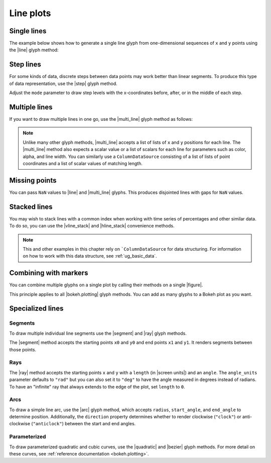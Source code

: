 .. _ug_basic_lines:

Line plots
==========

.. _ug_basic_lines_single:

Single lines
------------

The example below shows how to generate a single line glyph from
one-dimensional sequences of ``x`` and ``y`` points using the |line| glyph
method:

.. bokeh-plot:: docs/user_guide/examples/plotting_line_single.py
    :source-position: above

Step lines
----------

For some kinds of data, discrete steps between data points may work better than
linear segments. To produce this type of data representation, use the |step|
glyph method.

.. bokeh-plot:: docs/user_guide/examples/plotting_line_steps.py
    :source-position: above

Adjust the ``mode`` parameter to draw step levels with the x-coordinates
before, after, or in the middle of each step.

.. _ug_basic_lines_multi:

Multiple lines
--------------

If you want to draw multiple lines in one go, use the |multi_line| glyph
method as follows:

.. bokeh-plot:: docs/user_guide/examples/plotting_line_multiple.py
    :source-position: above

.. note::
    Unlike many other glyph methods, |multi_line| accepts a list of lists of
    ``x`` and ``y`` positions for each line. The |multi_line| method also
    expects a scalar value or a list of scalars for each line for parameters
    such as color, alpha, and line width. You can similarly use a
    ``ColumnDataSource`` consisting of a list of lists of point coordinates
    and a list of scalar values of matching length.

Missing points
--------------

You can pass ``NaN`` values to |line| and |multi_line| glyphs. This produces
disjointed lines with gaps for ``NaN`` values.

.. bokeh-plot:: docs/user_guide/examples/plotting_line_missing_points.py
    :source-position: above

Stacked lines
-------------

You may wish to stack lines with a common index when working with time series
of percentages and other similar data. To do so, you can use the |vline_stack|
and |hline_stack| convenience methods.

.. bokeh-plot:: docs/user_guide/examples/plotting_vline_stack.py
    :source-position: above

.. note::
    This and other examples in this chapter rely on ```ColumnDataSource`` for
    data structuring. For information on how to work with this data structure,
    see :ref:`ug_basic_data`.

.. _ug_basic_lines_with_markers:

Combining with markers
----------------------

You can combine multiple glyphs on a single plot by calling their methods on a
single |figure|.

.. bokeh-plot:: docs/user_guide/examples/plotting_multiple_glyphs.py
    :source-position: above

This principle applies to all |bokeh.plotting| glyph methods. You can add as
many glyphs to a Bokeh plot as you want.

.. _ug_basic_lines_segments:

Specialized lines
-----------------

Segments
~~~~~~~~

To draw multiple individual line segments use the |segment| and |ray| glyph
methods.

The |segment| method accepts the starting points ``x0`` and ``y0`` and end
points ``x1`` and ``y1``. It renders segments between those points.

.. bokeh-plot:: docs/user_guide/examples/plotting_segments.py
    :source-position: above

Rays
~~~~

The |ray| method accepts the starting points ``x`` and ``y`` with a ``length``
(in |screen units|) and an ``angle``. The ``angle_units`` parameter defaults to
``"rad"`` but you can also set it to ``"deg"`` to have the angle measured in
degrees instead of radians. To have an "infinite" ray that always extends to the
edge of the plot, set ``length`` to ``0``.

.. bokeh-plot:: docs/user_guide/examples/plotting_ray.py
    :source-position: above

Arcs
~~~~

To draw a simple line arc, use the |arc| glyph method, which accepts
``radius``, ``start_angle``, and ``end_angle`` to determine position.
Additionally, the ``direction`` property determines whether to render
clockwise (``"clock"``) or anti-clockwise (``"anticlock"``) between the start
and end angles.

.. bokeh-plot:: docs/user_guide/examples/plotting_arcs.py
    :source-position: above

Parameterized
~~~~~~~~~~~~~

To draw parameterized quadratic and cubic curves, use the |quadratic| and
|bezier| glyph methods. For more detail on these curves, see
:ref:`reference documentation <bokeh.plotting>`.

.. |arc|               replace:: :func:`~bokeh.plotting.figure.arc`
.. |bezier|            replace:: :func:`~bokeh.plotting.figure.bezier`
.. |hline_stack|       replace:: :func:`~bokeh.plotting.figure.hline_stack`
.. |line|              replace:: :func:`~bokeh.plotting.figure.line`
.. |multi_line|        replace:: :func:`~bokeh.plotting.figure.multi_line`
.. |step|              replace:: :func:`~bokeh.plotting.figure.step`
.. |vline_stack|       replace:: :func:`~bokeh.plotting.figure.vline_stack`
.. |quadratic|         replace:: :func:`~bokeh.plotting.figure.quadratic`
.. |ray|               replace:: :func:`~bokeh.plotting.figure.ray`
.. |segment|           replace:: :func:`~bokeh.plotting.figure.segment`
